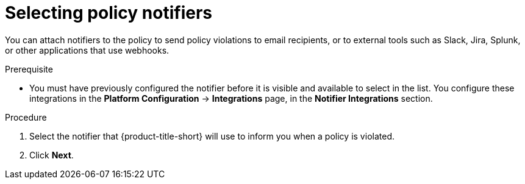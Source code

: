// Module included in the following assemblies:
//
// * operating/manage_security_policies/custom-security-policies.adoc
:_mod-docs-content-type: PROCEDURE
[id="selecting-policy-notifiers_{context}"]
= Selecting policy notifiers

[role="_abstract"]
You can attach notifiers to the policy to send policy violations to email recipients, or to external tools such as Slack, Jira, Splunk, or other applications that use webhooks. 

.Prerequisite

* You must have previously configured the notifier before it is visible and available to select in the list. You configure these integrations in the *Platform Configuration* -> *Integrations* page, in the *Notifier Integrations* section.

.Procedure

. Select the notifier that {product-title-short} will use to inform you when a policy is violated. 
. Click *Next*.